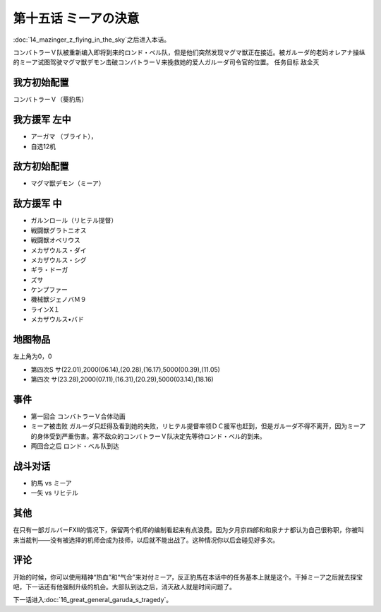 .. meta::
   :description: 第十四话 空飛ぶマジンガーＺ之后进入本话。 コンバトラーＶ队被重新编入即将到来的ロンド・ベル队，但是他们突然发现マグマ獣正在接近。被ガルーダ的老妈オレアナ操纵的ミーア试图驾驶マグマ獣デモン击破コンバトラーＶ来挽救她的爱人ガルーダ司令官的位置。 任务目标 敌全灭 コンバトラーＶ（葵豹馬） アーガマ （ブライト）， 自选1
   :description lang=zh-Hans:  
       第四次超级机器人大战攻略流程 第十五话 ミーアの決意

第十五话 ミーアの決意
=============================

:doc:`14_mazinger_z_flying_in_the_sky`\ 之后进入本话。

コンバトラーＶ队被重新编入即将到来的ロンド・ベル队，但是他们突然发现マグマ獣正在接近。被ガルーダ的老妈オレアナ操纵的ミーア试图驾驶マグマ獣デモン击破コンバトラーＶ来挽救她的爱人ガルーダ司令官的位置。
任务目标	敌全灭

---------------------
我方初始配置
---------------------

コンバトラーＶ（葵豹馬）

---------------------
我方援军 左中
---------------------

* アーガマ （ブライト），
* 自选12机

---------------------
敌方初始配置
---------------------
* マグマ獣デモン（ミーア）

---------------------
敌方援军 中
---------------------	
* ガルンロール（リヒテル提督）
* 戦闘獣グラトニオス
* 戦闘獣オベリウス
* メカザウルス・ダイ
*  メカザウルス・シグ
* ギラ・ドーガ
* ズサ
* ケンプファー                     
* 機械獣ジェノバＭ９
* ラインX１
* メカザウルス•バド

-------------
地图物品
-------------

左上角为0，0

* 第四次S サ(22.01),2000(06.14),(20.28),(16.17),5000(00.39),(11.05) 
* 第四次 サ(23.28),2000(07.11),(16.31),(20.29),5000(03.14),(18.16) 

-------------
事件	
-------------
* 第一回合 コンバトラーＶ合体动画
* ミーア被击败 ガルーダ只赶得及看到她的失败，リヒテル提督率领ＤＣ援军也赶到，但是ガルーダ不得不离开，因为ミーア的身体受到严重伤害。寡不敌众的コンバトラーＶ队决定先等待ロンド・ベル的到来。
* 两回合之后 ロンド・ベル队到达

-------------
战斗对话
-------------
* 豹馬 vs ミーア
* 一矢 vs リヒテル

-------------
其他
-------------

在只有一部ガルバーFXII的情况下，保留两个机师的编制看起来有点浪费。因为夕月京四郎和和泉ナナ都认为自己很称职，你被叫来当裁判——没有被选择的机师会成为技师，以后就不能出战了。这种情况你以后会碰见好多次。

-------------
评论
-------------

开始的时候，你可以使用精神“热血”和“气合”来对付ミーア，反正豹馬在本话中的任务基本上就是这个。干掉ミーア之后就去探宝吧，下一话还有他强制升级的机会。大部队到达之后，消灭敌人就是时间问题了。

下一话进入\ :doc:`16_great_general_garuda_s_tragedy`\ 。
